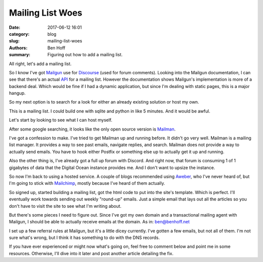 Mailing List Woes
#################

:date: 2017-06-12 16:01
:category: blog
:slug: mailing-list-woes
:authors: Ben Hoff
:summary: Figuring out how to add a mailing list.


All right, let's add a mailing list.

So I know I've got Mailgun_ use for Discourse_ (used for forum comments). Looking into the Mailgun documentation, I can see that there's an actual API_ for a mailing list. However the documentation shows Mailgun's implementation is more of a backend deal. Which would be fine if I had a dynamic application, but since I'm dealing with static pages, this is a major hangup.

So my next option is to search for a look for either an already existing solution or host my own. 

This is a mailing list. I could build one with sqlite and python in like 5 minutes. And it would be awful.

Let's start by looking to see what I can host myself.

After some google searching, it looks like the only open source version is Mailman_.

I've got a confession to make. I've tried to get Mailman up and running before. It didn't go very well. Mailman is a mailing list manager. It provides a way to see past emails, navigate replies, and search. Mailman does not provide a way to actually send emails. You have to hook either Postfix or something else up to actually get it up and running.

Also the other thing is, I've already got a full up forum with Discord. And right now, that forum is consuming 1 of 1 gigabytes of data that the Digital Ocean instance provides me. And I don't want to upsize the instance.

So now I'm back to using a hosted service. A couple of blogs recommended using Aweber_, who I've never heard of, but I'm going to stick with Mailchimp_, mostly because I've heard of them actually.

So signed up, started building a mailing list, got the html code to put into the site's template. Which is perfect. I'll eventually work towards sending out weekly "round-up" emails. Just a simple email that lays out all the articles so you don't have to visit the site to see what I'm writing about. 

But there's some pieces I need to figure out. Since I've got my own domain and a transactional mailing agent with Mailgun, I should be able to actually receive emails at the domain. As in: ben@benhoff.net

I set up a few referral rules at Mailgun, but it's a little dicey currently. I've gotten a few emails, but not all of them. I'm not sure what's wrong, but I think it has something to do with the DNS records.

If you have ever experienced or might now what's going on, feel free to comment below and point me in some resources. Otherwise, I'll dive into it later and post another article detailing the fix.

.. _API: https://documentation.mailgun.com/en/latest/api-mailinglists.html
.. _Aweber: https://www.aweber.com/
.. _Discourse: http://benhoff.net/adding-discourse-comments.html
.. _Mailgun: https://www.mailgun.com
.. _Mailman: https://www.gnu.org/software/mailman/
.. _Mailchimp: https://mailchimp.com/


